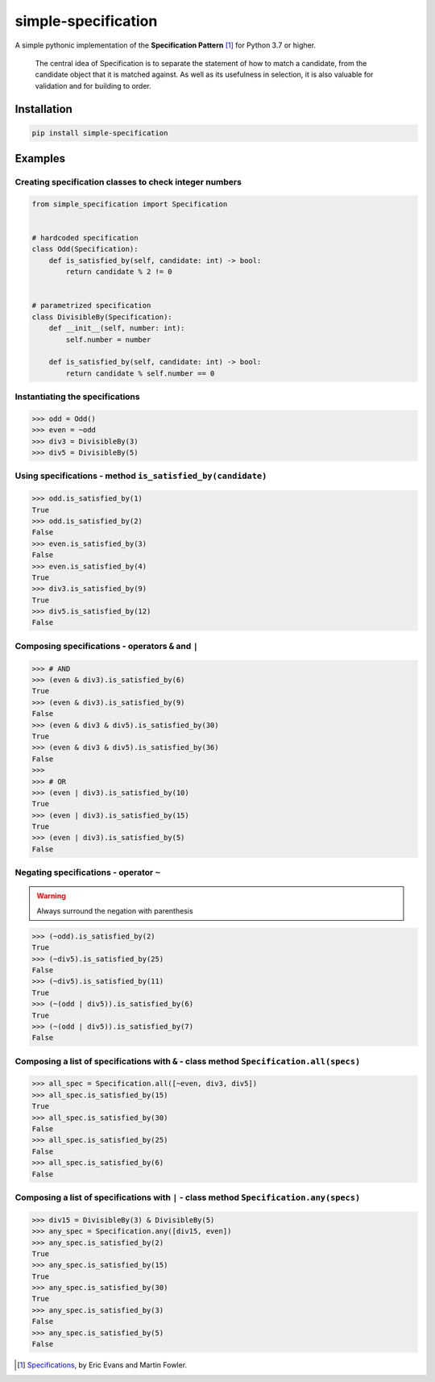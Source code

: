 ========================
simple-specification
========================

.. image:: https://travis-ci.org/victor-o-silva/simple-specification.svg?branch=master
   :target: https://travis-ci.org/victor-o-silva/simple-specification
   :alt: Build Status

.. image:: https://coveralls.io/repos/victor-o-silva/simple-specification/badge.svg?branch=master
   :target: https://coveralls.io/r/victor-o-silva/simple-specification?branch=master
   :alt: Code Coverage

.. image:: https://badge.fury.io/py/simple-specification.svg
   :target: https://badge.fury.io/py/simple-specification


A simple pythonic implementation of the **Specification Pattern** [1]_ for Python 3.7 or higher.

    The central idea of Specification is to separate the statement of how to match a candidate, from the candidate object that it is matched against. As well as its usefulness in selection, it is also valuable for validation and for building to order.

Installation
############

.. code-block:: sh

    pip install simple-specification

Examples
##########

Creating specification classes to check integer numbers
*******************************************************

.. code-block:: python

    from simple_specification import Specification


    # hardcoded specification
    class Odd(Specification):
        def is_satisfied_by(self, candidate: int) -> bool:
            return candidate % 2 != 0


    # parametrized specification
    class DivisibleBy(Specification):
        def __init__(self, number: int):
            self.number = number

        def is_satisfied_by(self, candidate: int) -> bool:
            return candidate % self.number == 0

Instantiating the specifications
********************************

.. code-block:: python

    >>> odd = Odd()
    >>> even = ~odd
    >>> div3 = DivisibleBy(3)
    >>> div5 = DivisibleBy(5)

Using specifications - method ``is_satisfied_by(candidate)``
************************************************************

.. code-block:: python

    >>> odd.is_satisfied_by(1)
    True
    >>> odd.is_satisfied_by(2)
    False
    >>> even.is_satisfied_by(3)
    False
    >>> even.is_satisfied_by(4)
    True
    >>> div3.is_satisfied_by(9)
    True
    >>> div5.is_satisfied_by(12)
    False

Composing specifications - operators ``&`` and ``|``
****************************************************

.. code-block:: python

    >>> # AND
    >>> (even & div3).is_satisfied_by(6)
    True
    >>> (even & div3).is_satisfied_by(9)
    False
    >>> (even & div3 & div5).is_satisfied_by(30)
    True
    >>> (even & div3 & div5).is_satisfied_by(36)
    False
    >>>
    >>> # OR
    >>> (even | div3).is_satisfied_by(10)
    True
    >>> (even | div3).is_satisfied_by(15)
    True
    >>> (even | div3).is_satisfied_by(5)
    False

Negating specifications - operator ``~``
****************************************

.. warning:: Always surround the negation with parenthesis

.. code-block:: python

    >>> (~odd).is_satisfied_by(2)
    True
    >>> (~div5).is_satisfied_by(25)
    False
    >>> (~div5).is_satisfied_by(11)
    True
    >>> (~(odd | div5)).is_satisfied_by(6)
    True
    >>> (~(odd | div5)).is_satisfied_by(7)
    False

Composing a list of specifications with ``&`` - class method ``Specification.all(specs)``
********************************************************************************************

.. code-block:: python

    >>> all_spec = Specification.all([~even, div3, div5])
    >>> all_spec.is_satisfied_by(15)
    True
    >>> all_spec.is_satisfied_by(30)
    False
    >>> all_spec.is_satisfied_by(25)
    False
    >>> all_spec.is_satisfied_by(6)
    False

Composing a list of specifications with ``|`` - class method ``Specification.any(specs)``
**********************************************************************************************

.. code-block:: python

    >>> div15 = DivisibleBy(3) & DivisibleBy(5)
    >>> any_spec = Specification.any([div15, even])
    >>> any_spec.is_satisfied_by(2)
    True
    >>> any_spec.is_satisfied_by(15)
    True
    >>> any_spec.is_satisfied_by(30)
    True
    >>> any_spec.is_satisfied_by(3)
    False
    >>> any_spec.is_satisfied_by(5)
    False

.. [1] `Specifications <https://www.martinfowler.com/apsupp/spec.pdf>`_, by Eric Evans and Martin Fowler.
